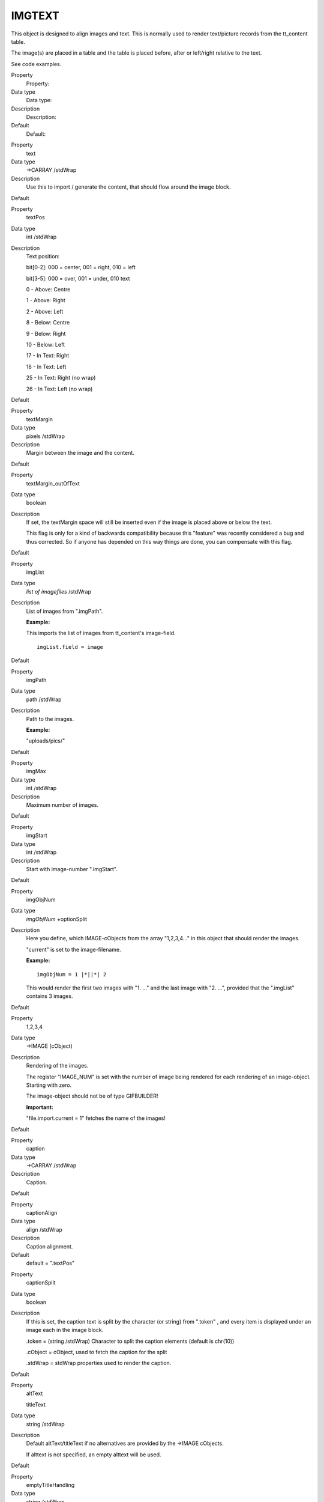 ﻿

.. ==================================================
.. FOR YOUR INFORMATION
.. --------------------------------------------------
.. -*- coding: utf-8 -*- with BOM.

.. ==================================================
.. DEFINE SOME TEXTROLES
.. --------------------------------------------------
.. role::   underline
.. role::   typoscript(code)
.. role::   ts(typoscript)
   :class:  typoscript
.. role::   php(code)


IMGTEXT
^^^^^^^

This object is designed to align images and text. This is normally
used to render text/picture records from the tt\_content table.

The image(s) are placed in a table and the table is placed before,
after or left/right relative to the text.

See code examples.

.. ### BEGIN~OF~TABLE ###

.. container:: table-row

   Property
         Property:
   
   Data type
         Data type:
   
   Description
         Description:
   
   Default
         Default:


.. container:: table-row

   Property
         text
   
   Data type
         ->CARRAY /stdWrap
   
   Description
         Use this to import / generate the content, that should flow around the
         image block.
   
   Default


.. container:: table-row

   Property
         textPos
   
   Data type
         int /stdWrap
   
   Description
         Text position:
         
         bit[0-2]: 000 = center, 001 = right, 010 = left
         
         bit[3-5]: 000 = over, 001 = under, 010 text
         
         0 - Above: Centre
         
         1 - Above: Right
         
         2 - Above: Left
         
         8 - Below: Centre
         
         9 - Below: Right
         
         10 - Below: Left
         
         17 - In Text: Right
         
         18 - In Text: Left
         
         25 - In Text: Right (no wrap)
         
         26 - In Text: Left (no wrap)
   
   Default


.. container:: table-row

   Property
         textMargin
   
   Data type
         pixels /stdWrap
   
   Description
         Margin between the image and the content.
   
   Default


.. container:: table-row

   Property
         textMargin\_outOfText
   
   Data type
         boolean
   
   Description
         If set, the textMargin space will still be inserted even if the image
         is placed above or below the text.
         
         This flag is only for a kind of backwards compatibility because this
         "feature" was recently considered a bug and thus corrected. So if
         anyone has depended on this way things are done, you can compensate
         with this flag.
   
   Default


.. container:: table-row

   Property
         imgList
   
   Data type
         *list of imagefiles* /stdWrap
   
   Description
         List of images from ".imgPath".
         
         **Example:**
         
         This imports the list of images from tt\_content's image-field.
         
         ::
         
            imgList.field = image
   
   Default


.. container:: table-row

   Property
         imgPath
   
   Data type
         path /stdWrap
   
   Description
         Path to the images.
         
         **Example:**
         
         "uploads/pics/"
   
   Default


.. container:: table-row

   Property
         imgMax
   
   Data type
         int /stdWrap
   
   Description
         Maximum number of images.
   
   Default


.. container:: table-row

   Property
         imgStart
   
   Data type
         int /stdWrap
   
   Description
         Start with image-number ".imgStart".
   
   Default


.. container:: table-row

   Property
         imgObjNum
   
   Data type
         *imgObjNum* +optionSplit
   
   Description
         Here you define, which IMAGE-cObjects from the array "1,2,3,4..." in
         this object that should render the images.
         
         "current" is set to the image-filename.
         
         **Example:**
         
         ::
         
            imgObjNum = 1 |*||*| 2
         
         This would render the first two images with "1. ..." and the last
         image with "2. ...", provided that the ".imgList" contains 3 images.
   
   Default


.. container:: table-row

   Property
         1,2,3,4
   
   Data type
         ->IMAGE (cObject)
   
   Description
         Rendering of the images.
         
         The register "IMAGE\_NUM" is set with the number of image being
         rendered for each rendering of an image-object. Starting with zero.
         
         The image-object should not be of type GIFBUILDER!
         
         **Important:**
         
         "file.import.current = 1" fetches the name of the images!
   
   Default


.. container:: table-row

   Property
         caption
   
   Data type
         ->CARRAY /stdWrap
   
   Description
         Caption.
   
   Default


.. container:: table-row

   Property
         captionAlign
   
   Data type
         align /stdWrap
   
   Description
         Caption alignment.
   
   Default
         default = ".textPos"


.. container:: table-row

   Property
         captionSplit
   
   Data type
         boolean
   
   Description
         If this is set, the caption text is split by the character (or string)
         from ".token" , and every item is displayed under an image each in the
         image block.
         
         .token = (string /stdWrap) Character to split the caption elements
         (default is chr(10))
         
         .cObject = cObject, used to fetch the caption for the split
         
         .stdWrap = stdWrap properties used to render the caption.
   
   Default


.. container:: table-row

   Property
         altText
         
         titleText
   
   Data type
         string /stdWrap
   
   Description
         Default altText/titleText if no alternatives are provided by the
         ->IMAGE cObjects.
         
         If alttext is not specified, an empty alttext will be used.
   
   Default


.. container:: table-row

   Property
         emptyTitleHandling
   
   Data type
         string /stdWrap
   
   Description
         Value can be "keepEmpty" to preserve an empty title attribute, or
         "useAlt" to use the alt attribute instead.
   
   Default
         useAlt


.. container:: table-row

   Property
         longdescURL
   
   Data type
         string /stdWrap
   
   Description
         Default longdescURL if no alternatives are provided by the ->IMAGE
         cObjects
         
         "longdesc" attribute (URL pointing to document with extensive details
         about image).
   
   Default


.. container:: table-row

   Property
         border
   
   Data type
         boolean /stdWrap
   
   Description
         If true, a border i generated around the images.
   
   Default


.. container:: table-row

   Property
         borderCol
   
   Data type
         *HTML-color* /stdWrap
   
   Description
         Color of the border, if ".border" is set
   
   Default
         black


.. container:: table-row

   Property
         borderThick
   
   Data type
         pixels /stdWrap
   
   Description
         Width of the border around the pictures
   
   Default
         1


.. container:: table-row

   Property
         cols
   
   Data type
         int /stdWrap
   
   Description
         Columns
   
   Default


.. container:: table-row

   Property
         rows
   
   Data type
         int /stdWrap
   
   Description
         Rows (higher priority thab "cols")
   
   Default


.. container:: table-row

   Property
         noRows
   
   Data type
         boolean /stdWrap
   
   Description
         If set, the rows are not divided by a table-rows. Thus images are more
         nicely shown if the height differs a lot (normally the width is the
         same!)
   
   Default


.. container:: table-row

   Property
         noCols
   
   Data type
         boolean /stdWrap
   
   Description
         If set, the columns are not made in the table. The images are all put
         in one row separated by a clear giffile to space them apart.
         
         If noRows is set, noCols will be unset. They cannot be set
         simultaneously.
   
   Default


.. container:: table-row

   Property
         colSpace
   
   Data type
         int /stdWrap
   
   Description
         Space between columns.
   
   Default


.. container:: table-row

   Property
         rowSpace
   
   Data type
         int /stdWrap
   
   Description
         Space between rows.
   
   Default


.. container:: table-row

   Property
         spaceBelowAbove
   
   Data type
         int /stdWrap
   
   Description
         Pixel space between content an images when position of image is above
         or below text (but not in text)
   
   Default


.. container:: table-row

   Property
         tableStdWrap
   
   Data type
         ->stdWrap
   
   Description
         This passes the final <table> code for the image block to the stdWrap
         function.
   
   Default


.. container:: table-row

   Property
         maxW
   
   Data type
         int /stdWrap
   
   Description
         Maximum width of the image-table.
         
         This will scale images not in the right size! Takes the number of
         columns into account!
         
         **NOTE:** Works ONLY if IMAGE-obj is NOT GIFBUILDER!
   
   Default


.. container:: table-row

   Property
         maxWInText
   
   Data type
         int /stdWrap
   
   Description
         Maximum width of the image-table, if the text is wrapped around the
         image-table (on the left or right side).
         
         This will scale images not in the right size! Takes the number of
         columns into account!
         
         **NOTE:** Works ONLY if IMAGE-obj is NOT GIFBUILDER!
   
   Default
         50% of maxW


.. container:: table-row

   Property
         equalH
   
   Data type
         int /stdWrap
   
   Description
         If this value is greater than zero, it will secure that images in a
         row has the same height. The width will be calculated.
         
         If the total width of the images raise above the "maxW"-value of the
         table the height for each image will be scaled down equally so that
         the images still have the same height but is within the limits of the
         totalWidth.
         
         Please note that this value will override the properties "width",
         "maxH", "maxW", "minW", "minH" of the IMAGE-objects generating the
         images. Furthermore it will override the "noRows"-property and
         generate a table with no columns instead!
   
   Default


.. container:: table-row

   Property
         colRelations
   
   Data type
         string /stdWrap
   
   Description
         This value defines the width-relations of the images in the columns of
         IMGTEXT. The syntax is "[int] : [int] : [int] : ..." for each column.
         If there are more image columns than figures in this value, it's
         ignored. If the relation between two of these figures exceeds 10, this
         function is ignore.
         
         It works only fully if all images are downscaled by their maxW-
         definition.
         
         **Example:**
         
         If 6 images are placed in three columns and their width's are high
         enough to be forcibly scaled, this value will scale the images in the
         to be e.g. 100, 200 and 300 pixels from left to right
         
         1 : 2 : 3
   
   Default


.. container:: table-row

   Property
         image\_compression
   
   Data type
         int /stdWrap
   
   Description
         Image Compression:
         
         0= Default
         
         1= Don't change! (removes all parameters for the image\_object!!)
         
         (adds gif-extension and color-reduction command)
         
         10= GIF/256
         
         11= GIF/128
         
         12= GIF/64
         
         13= GIF/32
         
         14= GIF/16
         
         15= GIF/8
         
         (adds jpg-extension and quality command)
         
         20= IM: -quality 100
         
         21= IM: -quality 90 <=> Photoshop 60 (JPG/Very High)
         
         22= IM: -quality 80 (JPG/High)
         
         23= IM: -quality 70
         
         24= IM: -quality 60 <=> Photoshop 30 (JPG/Medium)
         
         25= IM: -quality 50
         
         26= IM: -quality 40 (JPG/Low)
         
         27= IM: -quality 30 <=> Photoshop 10
         
         28= IM: -quality 20 (JPG/Very Low)
         
         (adds png-extension and color-reduction command)
         
         30= PNG/256
         
         31= PNG/128
         
         32= PNG/64
         
         33= PNG/32
         
         34= PNG/16
         
         35= PNG/8
         
         39= PNG
         
         The default ImageMagick quality seems to be 75. This equals Photoshop
         quality 45. Images compressed with ImageMagick with the same visual
         quality as a Photoshop-compressed image seem to be largely 50% greater
         in size!!
         
         **NOTE:** Works ONLY if IMAGE-obj is NOT GIFBUILDER
   
   Default


.. container:: table-row

   Property
         image\_effects
   
   Data type
         int /stdWrap
   
   Description
         Adds these commands to the parameters for the scaling. This function
         has no effect if "image\_compression" above is set to 1!!
         
         1 => "-rotate 90",
         
         2 => "-rotate 270",
         
         3 => "-rotate 180",
         
         10 => "-colorspace GRAY",
         
         11 => "-sharpen 70",
         
         20 => "-normalize",
         
         23 => "-contrast",
         
         25 => "-gamma 1.3",
         
         26 => "-gamma 0.8"
         
         **NOTE:** Works ONLY if IMAGE-obj is NOT GIFBUILDER
   
   Default


.. container:: table-row

   Property
         image\_frames
   
   Data type
         Array
         
         \+ .key /stdWrap
   
   Description
         **Frames:**
         
         .key points to the frame used.
         
         ".image\_frames.x" is imgResource-mask (".m")properties which will
         override to the [imgResource].m properties of the imageObjects. This
         is used to mask the images into a frame. See how it's done in the
         default configuration and IMGTEXT in the static\_template-table.
         
         **Example:**
         
         ::
         
            1 {
              mask = fileadmin/darkroom1_mask.jpg
              bgImg = GIFBUILDER
              bgImg {
                XY = 100,100
                backColor = {$bgCol}
              }
              bottomImg = GIFBUILDER
              bottomImg {
                XY = 100,100
                backColor = black
              }
              bottomImg_mask = fileadmin/darkroom1_bottom.jpg
            }
         
         **NOTE:** This cancels the jpg-quality settings sent as ordinary
         ".params" to the imgResource. In addition the output of this operation
         will always be jpg or gif!
         
         **NOTE:** Works ONLY if IMAGE-obj is NOT GIFBUILDER
   
   Default


.. container:: table-row

   Property
         editIcons
   
   Data type
         string
   
   Description
         (See stdWrap.editIcons)
   
   Default


.. container:: table-row

   Property
         noStretchAndMarginCells
   
   Data type
         boolean /stdWrap
   
   Description
         If set (1), the cells used to add left and right margins plus stretch
         out the table will not be added. You will loose the ability to set
         margins for the object if entered "in text". So it's not recommended,
         but it has been requested by some people for reasons.
   
   Default


.. container:: table-row

   Property
         stdWrap
   
   Data type
         ->stdWrap
   
   Description
   
   
   Default


.. ###### END~OF~TABLE ######

[tsref:(cObject).IMGTEXT]


((generated))
"""""""""""""

Example:
~~~~~~~~

::

   tt_content.textpic.default {
     5 = IMGTEXT
     5 {  
       text < tt_content.text.default
       imgList.field = image
       textPos.field = imageorient
       imgPath = uploads/pics/
       imgObjNum = 1
       1 {
          file.import.current = 1
          file.width.field = imagewidth
          imageLinkWrap = 1
          imageLinkWrap {
            bodyTag = <BODY bgColor=black>
            wrap = <A href="javascript:close();"> | </A>
            width = 800m
            height = 600m
            JSwindow = 1
            JSwindow.newWindow = 1
            JSwindow.expand = 17,20
          }
       }
       maxW = 450
       maxWInText = 300
       cols.field = imagecols
       border.field = imageborder
       caption {
         1 = TEXT
         1.field = imagecaption
         1.wrap = <font size="1"> |</font>
         1.wrap2 = {$cBodyTextWrap}
       }
       borderThick = 2
       colSpace = 10
       rowSpace = 10
       textMargin = 10
     }
     30 = TEXT
     30.value = <br>
   }

